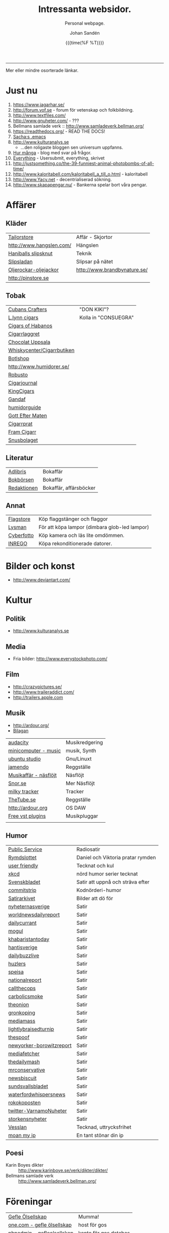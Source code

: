 #+TITLE:     Intressanta websidor.
#+SUBTITLE: Personal webpage.
#+OPTIONS: ':nil *:t -:t ::t <:t H:3 \n:nil ^:t arch:headline author:t
#+OPTIONS: broken-links:nil c:nil creator:nil d:(not "LOGBOOK") date:t e:t
#+OPTIONS: email:nil f:t inline:t num:nil p:nil pri:nil prop:nil stat:t tags:t
#+OPTIONS: tasks:t tex:t timestamp:t title:t toc:nil todo:t |:t
#+DATE: {{{time(%F %T)}}}
#+AUTHOR: Johan Sandén
#+EMAIL: johan.sanden@gmail.com
#+LANGUAGE: sv
#+SELECT_TAGS: export
#+EXCLUDE_TAGS: noexport
#+CREATOR: Emacs 25.3.2 (Org mode 9.1.1)

#+OPTIONS: html-link-use-abs-url:nil html-postamble:auto html-preamble:t
#+OPTIONS: html-scripts:t html-style:t html5-fancy:t tex:t
#+HTML_DOCTYPE: xhtml-strict
#+HTML_CONTAINER: div
#+DESCRIPTION:
#+KEYWORDS:
#+HTML_LINK_HOME:
#+HTML_LINK_UP:
#+HTML_MATHJAX:
#+HTML_HEAD:<link rel="stylesheet" type="text/css" href="./css/style.css" />
#+HTML_HEAD_EXTRA:
#+SUBTITLE:
#+INFOJS_OPT:
#+CREATOR: <a href="https://www.gnu.org/software/emacs/">Emacs</a> 25.3.2 (<a href="http://orgmode.org">Org</a> mode 9.1.1)
#+LATEX_HEADER:

-----

Mer eller mindre osorterade länkar.
#+TOC:headlines 1

* Just nu
  1. https://www.jagarhar.se/
  2. http://forum.vof.se - forum för vetenskap och folkbildning.
  3. http://www.textfiles.com/
  4. http://www.gnuheter.com/ - ???
  5. Bellmans samlade verk :: http://www.samladeverk.bellman.org/
  6. https://readthedocs.org/ - READ THE DOCS!
  7. [[http://pages.sachachua.com/.emacs.d/Sacha.html][Sacha:s .emacs]]
  8. http://www.kulturanalys.se 
     - ...den roligaste bloggen sen universum uppfanns.
  9. [[http://hurmånga.se][Hur många]] - blog med svar på frågor.
  10. [[http://everything2.com][Everything]] - Usersubmit, everything, skrivet 
  11. http://justsomething.co/the-39-funniest-animal-photobombs-of-all-time/
  12. http://www.kaloritabell.com/kaloritabell_a_till_o.html - kaloritabell
  13. http://www.Yacy.net - decentrialiserad  sökning.
  14. http://www.skapapengar.nu/ - Bankerna spelar bort våra pengar.
 
* Affärer
** Kläder
| [[http://www.tailorstore.se/][Tailorstore]]              | Affär - Skjortor             |
| http://www.hangslen.com/ | Hängslen                     |
| [[http://agreeordie.com/features/fashion/637-how-to-tie-a-balthus-knot/][Haniballs slipsknut]]      | Teknik                       |
| [[http://slipsladan.se][Slipsladan]]               | Slipsar på nätet             |
| [[http://www.brandbynature.se/oljerockar-oljejackor/][Oljerockar-oljejackor]]    | http://www.brandbynature.se/ |
| http://pinstore.se       |                              |

** Tobak
   | [[https://www.cubancrafters.com/][Cubans Crafters]]            | "DON KIKI"?          |
   | [[http://www.lynncigars.net][L.lynn cigars]]              | Kolla in "CONSUEGRA" |
   | [[http://cigarsofhabanos.com][Cigars of Habanos]]          |                      |
   | [[http://www.cigarrlagret.nu/][Cigarrlaggret]]              |                      |
   | [[http://www.chocolat-uppsala.se/][Chocolat Uppsala]]           |                      |
   | [[http://www.whiskycenter.se/Cigarrbutik/Cigarrbutik_Butik.htm][Whiskycenter/Cigarrbutiken]] |                      |
   | [[http://www.botlshop.se/][Botlshop]]                   |                      |
   | http://www.humidorer.se/   |                      |
   | [[http://www.robusto.se/][Robusto]]                    |                      |
   | [[http://www.cigarjournal.co/][Cigarjournal]]               |                      |
   | [[http://kindcigars.com/][KingCigars]]                 |                      |
   | [[http://www.gandaf.com/][Gandaf]]                     |                      |
   | [[http://www.humidorguide.se/][humidorguide]]               |                      |
   | [[http://www.gotteftermaten.se/][Gott Efter Maten]]           |                      |
   | [[http://www.cigarrprat.se][Cigarrprat]]                 |                      |
   | [[http://framcigarr.se/][Fram Cigarr]]                |                      |
   | [[http://www.snusbolaget.se/][Snusbolaget]]                |                      |
** Literatur

| [[http://www.adlibris.se][Adlibris]]    | Bokaffär               |
| [[http://www.bokborsen.se/][Bokbörsen]]   | Bokaffär               |
| [[http://www.redaktionen.se/][Redaktionen]] | Bokaffär, affärsböcker |

** Annat
   | [[http://www.flagstore.se/][Flagstore]]  | Köp flaggstänger och flaggor                  |
   | [[http://www.lysman.com/][Lysman]]     | För att köpa lampor (dimbara glob-led lampor) |
   | [[http://www.cyberphoto.se/][Cyberfotto]] | Köp kamera och läs lite omdömmen.             |
   | [[https://www.inrego.se][INREGO]]     | Köpa rekonditionerade datorer.                |

* Bilder och konst
      - http://www.deviantart.com/
* Kultur
** Politik
   - http://www.kulturanalys.se
** Media
   - Fria bilder: http://www.everystockphoto.com/
     
** Film
   - http://crazypictures.se/
   - http://www.traileraddict.com/
   - http://trailers.apple.com

** Musik

 - http://ardour.org/ 
 - [[http://www.karaoketv.se/tv.php?krogid=817][Bilagan]]

| [[http://audacity.sourceforge.net/][audacity]]              | Musikredgering |
| [[http://minicomputer.sourceforge.net/][minicomputer - music]]  | musik, Synth   |
| [[https://wiki.ubuntu.com/UbuntuStudio][ubuntu studio]]         | Gnu/Linuxt     |
| [[http://www.jamendo.com/en/][jamendo]]               | Reggställe     |
| [[http://www.ostmansmusik.se][Musikaffär - näsflöjt]] | Näsflöjt       |
| [[http://www.snor.nu/][Snor.se]]               | Mer Näsflöjt   |
| [[http://www.milkytracker.net/][milky tracker]]         | Tracker        |
| [[http://www.thetube.se][TheTube.se]]            | Reggställe     |
| http://ardour.org     | OS DAW         |
| [[http://freevstplugins.blogspot.com/][Free vst plugins]]      | Musikpluggar   |
|                       |                |

** Humor
| [[http://sverigesradio.se/sida/avsnitt?programid=2699][Public Service]]           | Radiosatir                        |
| [[http://rymdslottet.tumblr.com/][Rymdslottet]]              | Daniel och Viktoria pratar rymden |
| [[http://userfriendly.org/][user friendly]]            | Tecknat och kul                   |
| [[http://xkcd.com/][xkcd]]                     | nörd humor serier tecknat         |
| [[http://www.svenskbladet.se/ ][Svenskbladet]]             | Satir att uppnå och sträva efter  |
| [[http://www.commitstrip.com][commitstrip]]              | Kodnörderi-humor                  |
| [[http://www.satirarkivet.se][Satirarkivet]]             | Bilder att dö för                 |
| [[http://nyheternasverige.se/                             ][nyheternasverige]]         | Satir                             |
| [[http://worldnewsdailyreport.com/                        ][worldnewsdailyreport]]     | Satir                             |
| [[http://www.dailycurrant.com/                            ][dailycurrant]]             | Satir                             |
| [[http://mogul.ws/                                        ][mogul]]                    | Satir                             |
| [[http://www.pakistantoday.com.pk/author/khabaristantoday/][khabaristantoday]]         | Satir                             |
| [[http://hantisverige.wordpress.com/                      ][hantisverige]]             | Satir                             |
| [[http://dailybuzzlive.com/                               ][dailybuzzlive]]            | Satir                             |
| [[http://www.huzlers.com/                                 ][huzlers]]                  | Satir                             |
| [[http://speisa.com/                                      ][speisa]]                   | Satir                             |
| [[http://nationalreport.net/                              ][nationalreport]]           | Satir                             |
| [[http://www.callthecops.net/                             ][callthecops]]              | Satir                             |
| [[http://carbolicsmoke.com/                               ][carbolicsmoke]]            | Satir                             |
| [[http://www.theonion.com/                                ][theonion]]                 | Satir                             |
| [[http://www.gronkoping.nu/                               ][gronkoping]]               | Satir                             |
| [[http://en.mediamass.net/                                ][mediamass]]                | Satir                             |
| [[http://www.lightlybraisedturnip.com/                    ][lightlybraisedturnip]]     | Satir                             |
| [[http://www.thespoof.com/                                ][thespoof]]                 | Satir                             |
| [[http://www.newyorker.com/online/blogs/borowitzreport    ][newyorker-borowitzreport]] | Satir                             |
| [[http://mediafetcher.com/                                ][mediafetcher]]             | Satir                             |
| [[http://www.thedailymash.co.uk/                          ][thedailymash]]             | Satir                             |
| [[http://www.mrconservative.com/                          ][mrconservative]]           | Satir                             |
| [[http://www.newsbiscuit.com/                             ][newsbiscuit]]              | Satir                             |
| [[http://www.sundsvallsbladet.se/                         ][sundsvallsbladet]]         | Satir                             |
| [[http://waterfordwhispersnews.com/                       ][waterfordwhispersnews]]    | Satir                             |
| [[http://rokokoposten.dk                                  ][rokokoposten]]             | Satir                             |
| [[https://twitter.com/VarnamoNuheter                      ][twitter-VarnamoNuheter]]   | Satir                             |
| [[http://www.storkensnyheter.com/                         ][storkensnyheter]]          | Satir                             |
| [[http://vesslan.com/][Vesslan]]                  | Tecknad, uttrycksfrihet           |
| [[http://www.moanmyip.com/][moan my ip]]               | En tant stönar din ip             |

** Poesi
   - Karin Boyes dikter :: http://www.karinboye.se/verk/dikter/dikter/
   - Bellmans samlade verk :: http://www.samladeverk.bellman.org/
* Föreningar
| [[http://www.gefleolsellskap.com/][Gefle Ölsellskap]]                            | Mumma!                |
| [[https://www.one.com/admin/advanced.do][one.com - gefle ölsellskap]]                  | host för gos          |
| [[http://phpmyadmin.gefleolsellskap.com/index.php][phpadmin - gefleolsellskap]]                  | konto för gos databas |
| [[http://www.gavlegrodorna.se][Gävlegrodorna]]                               | Uv-ruggby             |
  
* Richard Stallman
   | http://stallman.org/                          |
   | http://en.wikipedia.org/wiki/Richard_Stallman |

* Utbildning
  | http://www.khanacademy.org | Kurser          |
  | https://www.edx.org/       | Harward och MIT |

* Uppslag 
** Nyheter

   1. http://affarer.cc/
   2. http://www.people-press.org/ - fakta.

   
   | [[http://www.tidningen-anti.se/][Tidningen anti]] | Poltik, systemkritik |
   | [[http://www.ted.com/][Ted]]            | Nyheter, filmer      |
** Djur/Jakt/Rovdjur
   - Svenska rovdjursföreningen: http://www.rovdjur.se/
   - Svenska vargar: http://www.svenskavargar.nu/
   - Jaktkritiker: http://www.jaktkritikerna.se/
   - Djurskydd: http://www.djurskyddet.se/

** Språk
| [[http://www.natkurser.se/sprakkurser/][Natkurser.se]]            | Gratis spåkkurser       |
| [[http://primalatina.klassiska.su.se/][Prima Latin]]             | Gratis kurs i latin     |
| [[http://www.fritext.se/svenska/gramm.html][Fritext gramatik]]        | Gramatik grunder        |
| [[http://translate.google.com/translate_t][Google Translate]]        | Översättare             |
| [[http://www.spraktidningen.se/index.lasso][Språktidningen]]          | Språktidning            |
| [[http://www.chinalanguage.com][Kinesisk]]                | Språk kinesiska         |
| [[http://www.chinalanguage.com/][china language]]          | lär dig kinesiska       |
| [[http://g3.spraakdata.gu.se/saob/index.html][SAOB]]                    | Svenka Akademins Ordbok |
| [[http://lexin2.nada.kth.se/][Svenka till andra språk]] | KTH Ögersättare         |
| [[http://www.doidoidoi.se/sok/index.asp][Engelsk ordbok]]          | Online, Nordsteds       |
| [[http://www.fritext.se][Fritext]]                 | Skrivregler             |
	 
* Uttrycksfrihet
  - https://www.jagarhar.se/
  - https://riseup.net
* Vetenskap
  - Forum för vetenskap och folkbildning.
    - http://forum.vof.se
* PU, Filosofi och Psykologi 
  Personlig utveckling
  1. [[http://www.dodgemlogic.com/steal][Dogem Logic - Allan More]]
  2. [[http://www.vivalagames.com/play/multitask/][Träna multitasking]] - Träna multitasking                          
  3. [[http://zenhabits.net][ZENHABITS]]  - GTD, TDL, Mediation, filosofi   

* Religion
 1. [[http://www.godchecker.com/][GodCheckers - Lista på gudar]]
 2. [[http://www-user.uni-bremen.de/~wie/Rennes/ ][Knepigheter i/om gamla bibeln]]
    - Leonardo Davinci?
 3. http://www.kvakare.se/

* It och teknik
** Emacs
   - Emacs themes :: http://emacsthemes.caisah.info
   - Emacs - reddit :: https://www.reddit.com/r/emacs/ 
   - Emacs - StackExchange :: http://emacs.stackexchange.com/ 
** It/Teknik
   - Hur istalleras ubuntu/debiab paket :: http://www.howtoinstall.co/en/debian/  
   - Dela kod med andra :: https://gist.github.com/
   - Gratis online-repo :: https://bitbucket.org/
   - html/css :: http://getbootstrap.com/
   - http://www.panda3d.org/ - Skriv 3dspel i python
   - Spel för barn :: http://gcompris.net/ 
     - http://gcompris.net/-sv- 
   - Ta och läs :: http://en.wikipedia.org/wiki/Unix_philosophy
   - Ta och skriv ::  [[http://www.docbook.org/][DocBook]]
   - QUE? :: [[http://www.easierjava.com/][Easy java persistance.]]
   - Pressentera dig :: IMPRESS 
     + https://github.com/bartaz/impress.js
     + http://bartaz.github.com/impress.js
   - Python cheet sheets :: http://efytimes.com/e1/fullnews.asp?edid=116332

** Hårdvara
   - Hårdvara som är kompatibel med linux :: https://h-node.org/hardware/catalogue/en
** Googletjänster
  | [[http://www.google.com/transparencyreport][Transparency Reports]] | Statistik, Övervakning, Politik |
  | [[http://www.orkut.com/][Orkut]]                | Socialt nätverk                 |
  | [[http://www.dataliberation.org][Data liberation]]      | Lämna google                    |
  | [[http://goo.gl/][Google URL Shortener]] |                                 |
  |                      |                                 |

** Torrents
  1. http://extratorrent.com
  2. http://bitenova.nl
  3. http://fenopy.com
  4. http://torrentat.org
  5. http://fulldls.com
  6. http://spynova.org
  7. http://2torrents.com
  8. http://scrapetorrent.com
  9. http://litebay.org
  10.http://torrents.to

** Python
   - http://wiht.link/python-guide
   - http://docs.python.org/library/ 
   - http://love-python.blogspot.com/2008/07/strip-html-tags-using-python.html 
   - http://pythonsource.com/ 
   - http://thepythongamebook.com/en:start 
   - http://www.panda3d.org/ - Skriv 3dspel i python
   - http://www.poromenos.org/tutorials/python 

** Social/delning
   - http://www.4chan.org/
   - http://www.aktwall.com/
   - http://www.reddit.com
   - http://imgur.com/
   - http://9gag.com/

* Invandring, flyting och främlingsfientlighet
  1) http://invandrardemokraterna.jimdo.com/
  2) http://www.migrationsinfo.se/
  3) http://www.migrationsverket.se/Om-Migrationsverket/Statistik.html
  4) http://www.scb.se/sv_/Hitta-statistik/Artiklar/Invandringen-pa-rekordhog-niva/
  5) http://www.migrationsinfo.se/framlingsfientlighet/framlingsfientlighet-i-sverige/
* Politik
  1) https://www.jagarhar.se/
  2) [[https://sv.wikipedia.org/wiki/Opinionsm%C3%A4tningar_inf%C3%B6r_riksdagsvalet_i_Sverige_2018][Wikipedia-Opinionsmätningar inför riksdagsvalet i Sverge 2018]]
  3) http://status.st - Statistik hur det går för SD (tvi fy fan för
     de jävlarna men man måste hålla kolla på.)
  4) [[http://www.drorfeiler.se][Dror Feiler]] - ...en cool vänsterpartist.
  5) [[http://sv.wikipedia.org/wiki/Riksdagsvalet_i_Sverige_2018][Opinionssammanställning wikipedia - 2018]]
  6) http://www.islam-svarar.se/ 
  7) http://svenskopinion.nu/
  8) [[http://stallman.org/][Richard Stallman]] - Head of Gnu church 
  9) http://ossalla.nu/ - debatt mot rasism.
  10) http://freedomhacker.net/
  11) http://freeculture.org/
  12) http://www.theendofpoverty.com/
  13) [[http://www.fritankesmedja.se/][Humanistfaschister]]
  14) http://www.worldometers.info/se/ - En mätare över världen.
  15) [[http://www.gapminder.org/][Gap Minder]] - Statistik, visuallisering, rättivsare värld
  16) Moderatförnedring - http://www.fragakent.se/
  17) [[http://wikileaks.be/wiki/Wikileaks][Wikileaks]] - Free press, rykten, dokument 
  18) [[http://christianengstrom.wordpress.com/][Christian Engström]] - Upphovsrätt, blogg, piratpariet 
  19) [[http://www.moorewatch.com/][moorewatch-michel moore]] - michel moore 
  20) [[http://freenetproject.org/tools.html][free net project]] - free speach 
  21) [[http://www.flashback.se/][flashback]] - nyheter, yttrandefrihet 
  22) [[http://rickfalkvinge.se/][Rickard Falkqvinge]] - Blog, Liberalism
  23) [[http://www.michaelmoore.com/][Michael moorqe]] - The one and only 
  24) [[http://www.hoover.org/][Hoover institute]] - Free society 
  25) [[http://www.val.se/val/val2014/slutresultat/R/rike/index.html][Slutresltat valet 2014]]
* Rollspel
 | [[http://www.knights-n-knaves.com/osric/index.html][Osrik]] | Gratis AD&D klon |

* Musik
  - http://komponera.se
* Nyss
  1. http://systemsymmetry.com/aom/index.html
  2. http://www.fetchnotes.com
  3. http://netflix.se
  4. http://www.satirarkivet.se/
  5. http://sv.wikipedia.org/wiki/Koldioxidinf%C3%A5ngande_och_lagring
  6. http://en.wikipedia.org/wiki/List_of_eponymous_laws
  7. Trust, Drm, http://youtu.be/XgFbqSYdNK4
  8. Hit kan jag kanske flytta min hemsida? http://www.binero.se/
  9. [[http://www.youtube.com/watch?v=pyrKKeMzP9Y][Knyta slipps på 5 sekunder]]
  10. [[http://www.visuwords.com/][Visualisera ord]]
  11. [[http://www.filmdelta.se/][Svensk lite primitiv filmsida]]
  12. [[http://en.wikipedia.org/wiki/List_of_fallacies][Logiska fel.]]
  13. [[http://www.tinkernut.com][cool hacks]] 
* 9/11 och foliehattar
  På med foliehatten nu. Det är den enda hatt inte ljuger så jävla
  mycket.

  - http://youtu.be/WC9KZ2Yy5g4
  - http://youtu.be/dXimYWhoWKI
  - http://youtu.be/bFGhMBUORx8
  - http://www.youtube.com/watch?v=04LCvk2KYfY

* Osorterat

http://alientrap.org/nexuiz/ 
http://anlo.net/ 
http://ardour.org/ 
http://aria2.sourceforge.net/ 
http://asciimo.com/ 
http://bc.tech.coop/blog/070813.html 
http://beej.us/guide/bgnet/output/html/singlepage/bgnet.html 
http://beta.nodebox.net/wiki/Welcome 
http://bit.ly/ 
http://blekko.com/ 
http://blog.audiojungle.net/resources/29-music-making-apps-for-linux/ 
http://blog.kevinhoyt.org/?p=135 
http://blogs.computerworld.com/16766/how_oracle_sees_open_source_may_not_be_how_you_see_open_source 
http://blogs.playgroundmusic.com/sweden/contact/a-r 
http://bluedennis.tumblr.com/post/935996048/texten-som-sitter-fast-i-mitt-huvud-utan-att-jag-stor 
http://bluefish.openoffice.nl/ 
http://bluehackers.org/ 
http://box.matto.nl/emacsgmail.html 
http://buzzmachines.com/drumkits.php 
http://cb.vu/unixtoolbox.xhtml 
http://clonezilla.org/clonezilla-server-edition/ 
http://code.google.com/p/cult/ 
http://code.google.com/p/javagems/ 
http://codingbat.com/ 
http://commons.apache.org/ 
http://commons.apache.org/configuration/apidocs/overview-summary.html 
http://database.ittoolbox.com/documents/inner-and-outer-join-sql-statements-18442 
http://despair.com/ 
http://ditaa.sourceforge.net/ 
http://dmi.smartelectronix.com/ 
http://docs.google.com/?pli=1#owned-by-me 
http://dreampie.sourceforge.net/ 
http://dsc.discovery.com/videos/why-tell-me-why-thirst.html 
http://easygui.sourceforge.net/ 
http://effbot.org/tkinterbook/ 
http://elektrostudio.ovh.org/index2.php?go=4 
http://en.wikipedia.org/ 
http://en.wikipedia.org/wiki/Bone_Wars 
http://en.wikipedia.org/wiki/Category:Latin_logical_phrases 
http://en.wikipedia.org/wiki/Federal_holiday 
http://en.wikipedia.org/wiki/Git_(software) 
http://en.wikipedia.org/wiki/Human 
http://en.wikipedia.org/wiki/List_of_cryptids 
http://en.wikipedia.org/wiki/List_of_fallacies 
http://en.wikipedia.org/wiki/Natalie_Portman 
http://en.wikipedia.org/wiki/Shinedown 
http://en.wikipedia.org/wiki/Songbird_(Willie_Nelson_album) 
http://english.aljazeera.net/ 
http://enkelriktat.monkeytoys.com/stories/2002/08/07/snabblasningSaGarDetTill.html 
http://etn.se/ 
http://eu-es.facebook.com/profile.php?id=1316327389&amp;ref=fs 
http://freevstplugins.blogspot.com/ 
http://freshmeat.net/projects/laby 
http://funlok.com/ 
http://games.moria.org.uk/kye/ 
http://gcompris.net/ 
http://gcompris.net/-sv- 
http://gd.se/nyheter/gavle/1.1000059 
http://gd.se/nyheter/gavle/1.1225742 
http://gethighnow.com/ 
http://git-scm.com/ 
http://git.or.cz/course/svn.html 
http://github.com/ 
http://gnuwin32.sourceforge.net/ 
http://go-oo.org/ 
http://goo.gl/ 
http://google-styleguide.googlecode.com/svn/trunk/pyguide.html#TODO_Comments 
http://hamletdarcy.blogspot.com/2009/06/forgotten-refactorings.html 
http://hginit.com/00.html 
http://home.arcor.de/mdoege/pysynth/ 
http://imm.io/ 
http://improbable.com/ig/ 
http://issuu.com/ 
http://jetcarrier.com/ 
http://jobb.monster.se/Ort/G%C3%A4vle/h%C3%A4mta-jobb-12.aspx 
http://jobbsok.cs.idg.se/careers/jobsearch 
http://kahvi.org/ 
http://kodos.sourceforge.net/ 
http://krakli.com/krakli-free-synths/ 
http://listen.grooveshark.com/ 
http://ljudo.com/default.asp?lang=tSwedish&amp;do=it 
http://lmms.sourceforge.net/screenshots.php 
http://lyrics.wikia.com/Main_Page 
http://mail-archives.apache.org/mod_mbox/logging-log4j-dev/200909.mbox/%3Cbug-47898-31091@https.issues.apache.org/bugzilla/%3E 
http://manybooks.net/ 
http://maps.google.com/?cid=14581633814930490589 
http://maps.google.com/?cid=2249108513750805836 
http://maps.google.com/?cid=4006691643298205498 
http://maps.google.com/?cid=5405336589846478841 
http://maps.google.com/?cid=7802867402646337659 
http://maps.google.com/?cid=8140710745644816905 
http://maps.google.com/?cid=9196779386387418943 
http://maps.google.com/?cid=931541495439115784 
http://maps.google.com/?cid=9477799269806643325 
http://maps.google.com/?cid=961344889379856312 
http://maps.google.com/maps/place?oe=utf-8&amp;um=1&amp;ie=UTF-8&amp;q=fina+bilen+g%C3%A4vle&amp;fb=1&amp;hq=fina+bilen&amp;hnear=g%C3%A4vle&amp;cid=1096580539360445525 
http://members.chello.nl/w.boeke/amuc/ 
http://members.optusnet.com.au/~charles57/GTD/gtd_workflow.html 
http://metajack.im/2009/01/01/journaling-with-emacs-orgmode/ 
http://mugtug.com/sketchpad/ 
http://nanok.com/wrs/ 
http://naturesoundsfor.me/Rainy-Day 
http://nettuts.com/tutorials/html-css-techniques/5-tips-to-writing-better-css/ 
http://notepad-plus-plus.org/ 
http://omegle.com/ 
http://oneswarm.cs.washington.edu/ 
http://opengameart.org/ 
http://orgmode.org/worg/org-configs/org-config-examples.php#sec-2.2 
http://pixlr.com/ 
http://platsbanken.arbetsformedlingen.se/Standard/SokViaArbetsort/SokViaArbetsort.aspx?o=21&amp;k=0 
http://pressylta.com/lankvart/SvenskaInvektiv.htm 
http://progfree.org/ 
http://pymacs.progiciels-bpi.ca/ 
http://redplanet.se/ 
http://rgruet.free.fr/#QuickRef 
http://rickfalkvinge.se/ 
http://runeberg.org/ 
http://scabernestor.blogg.se/ 
http://signaltheorist.com/?p=444 
http://sketchory.com/ 
http://soundcloud.com/ 
http://soundcloud.com/emi-sweden/dropbox 
http://su.diva-portal.org/smash/get/diva2:352204/FULLTEXT01 
http://sv.wikipedia.org/ 
http://sv.wikipedia.org/wiki/Bob_Hansson 
http://sv.wikipedia.org/wiki/Elitteori 
http://sv.wikipedia.org/wiki/Lasse_Lucidor 
http://sv.wikipedia.org/wiki/Lista_%C3%B6ver_svenska_idiomatiska_uttryck 
http://sv.wikipedia.org/wiki/Studentikos_stavning 
http://sv.wikipedia.org/wiki/Wikipedia:Namngivning 
http://sv.wiktionary.org/wiki/Wiktionary:Huvudsida 
http://sverigesradio.se/barn/spel/ 
http://synthgeek.skincontact.com/node/94 
http://taotechingpasvenska.blogspot.com/search?updated-min=2009-01-01T00%3A00%3A00-08%3A00&amp;updated-max=2010-01-01T00%3A00%3A00-08%3A00&amp;max-results=1 
http://thedogpaddler.com/RandomUploads/Ball/ball.htm 

http://thisisindexed.com/ 
http://tiddlywiki.org/wiki/TiddlyWiki_Markup#Examples 
http://tldp.org/LDP/intro-linux/html/ 
http://tldp.org/LDP/intro-linux/html/sect_09_04.html 
http://tputh.com/ 
http://tribunalen.com/ 
http://tyda.se/ 
http://ubuntusatanic.org/ 
http://unity3d.com/ 
http://uploads.ungrounded.net/404000/404612_Portal.swf 
http://uploads.ungrounded.net/525000/525347_scale_of_universe_ng.swf 
http://valsedlar.piratpartiet.se/ 
http://vesslan.com/ 
http://vimeo.com/3261363 
http://vimeo.com/8189506 
http://vip.asus.com/forum/view.aspx?board_id=20&amp;model=Eee+Box+B202&amp;id=20081218095303018&amp;page=1&amp;SLanguage=en-us 
http://weblogic.sys-con.com/node/42678 
http://www.2storstark.com/afdarhus/sketchpad.html 
http://www.365saker.se/ 
http://www.43folders.com/ 
http://www.abandonia.com/ 
http://www.addskills.se/Utbildning/Kurs/?CourseID=260 
http://www.adlibris.com/ 
http://www.alde.eu/en/details/?no_cache=1&amp;tx_ttnews%5Btt_news%5D=23424 
http://www.alien-zoo.com/ 
http://www.alternet.org/ 
http://www.analogx.com/ 
http://www.arrak.fi/sv/ag 
http://www.awaretek.com/tutorials.html 
http://www.blogcatalog.com/blog/free-vst-instruments 
http://www.bokborsen.se/ 
http://www.brainyquote.com/quotes/authors/a/anne_frank.html 
http://www.brorosyster.se/product.html/blutsaft-500ml?category_id=98 
http://www.cenedella.com/stone/archives/2010/01/leonardo_da_vincis_resume.html 
http://www.chinadaily.com.cn/ 
http://www.cia.hack23.com/ 
http://www.cnn.com/video/data/2.0/video/bestoftv/2010/10/28/exp.am.unemployed.man.comic.cnn.html 
http://www.conductive.se/ledare-men-inte-chef/#tid_plats_pris 
http://www.constitution.org/col/amazing_grace.htm 
http://www.coolquotescollection.com/ 
http://www.crossbrowser.net/385/how-to-save-subversion-svn/comment-page-1/#comment-160 
http://www.cybergrain.com/archives/2004/12/googles_vision.html 
http://www.dagenskonflikt.se/om-tankesmedjan-konflikt/ 
http://www.dagensopinion.se/ 
http://www.dagenssamhalle.se/ 
http://www.dailywritingtips.com/the-yiddish-handbook-40-words-you-should-know/ 
http://www.dalailama.com/ 
http://www.de5stora.com/omrovdjuren/varg/farlig/ 
http://www.demolatar.se/ 
http://www.devdaily.com/blog/post/java/simple-log4j-example/ 
http://www.devx.com/Java/Article/17679/1954 
http://www.dn.se/insidan/gruppen-skapar-sin-egen-sanning-1.1071029 
http://www.dn.se/nyheter/varlden/dansk-polis-skot-ihjal-ranare-1.1082936 
http://www.doe.virginia.gov/Div/Winchester/jhhs/math/facts/symbol.html 
http://www.domanshop.se/ 
http://www.dummies.com/how-to/content/creating-web-services-in-weblogic.html 
http://www.enterprisedt.com/products/edtftpj/doc/api/com/enterprisedt/util/debug/Level.html 
http://www.facebook.com/ 
http://www.fastforward.pro/skicka-in-din-demo.html 
http://www.feedback-records.com/demo.html 
http://www.feedbooks.com/ 
http://www.feedbooks.com/news 
http://www.finabilen.se/ 
http://www.flickr.com/photos/23874157@N00/3228239459/#comment72157613046488266 
http://www.forever-young.nu/ 
http://www.freesound.org/ 
http://www.freesound.org/packsView.php 
http://www.freesoundeditor.com/VSTSyntheng.htm 
http://www.fria.nu/ 
http://www.fritext.se/ 
http://www.gapminder.org/ 
http://www.gavle.se/ 
http://www.getout.nu/ 
http://www.gnu.org/software/emacs/ 
http://www.gnupg.org/ 
http://www.google.com/governmentrequests/ 
http://www.google.com/news 
http://www.grillhouse.se/ 
http://www.gutenberg.org/ 
http://www.gutenberg.org/files/3815/3815-8.txt 
http://www.hitta.se/ViewDetailsPink.aspx?vad=026158050&amp;var=g%E4vle&amp;Vkiid=bLirft9irLIES1itxpE%2BVw%253d%253d&amp;Vkid=1636117&amp;isAlternateNumberResult=False 
http://www.hoahoa.org/ 
http://www.hoahoa.se/ 
http://www.hoover.org/ 
http://www.hydrogen-music.org/ 
http://www.idg.se/2.1085/1.227104/sa-optimerar-du-vista--i-5-snabba-steg?utm_source=anp&amp;utm_medium=email 
http://www.idg.se/2.1085/1.228116/sa-snabbar-du-upp-firefox 
http://www.idg.se/2.1085/1.383890/mozilla-vagrar-lyda-homeland-security 
http://www.ilovewavs.com/ 
http://www.infoq.com/ 
http://www.infoq.com/presentations/Deliberate-Discovery 
http://www.inkommande.se/inkommande/pages/leaveWish.php 
http://www.inmoria.com/index.php?categoryid=9 
http://www.internetit.konsumentverket.se/mallar/sv/artikel.asp?lngCategoryId=1475&amp;lngArticleId=2659 
http://www.ircnet.org/ 
http://www.janssen-cilag.se/?product=adhd&amp;product=none 
http://www.java2s.com/Code/Java/Language-Basics/Examplelog4jConfigurationFile.htm 
http://www.java2s.com/Code/Java/Language-Basics/log4jsimplelog.htm 
http://www.javabeat.net/tips/82-baisc-steps-to-configure-log4j-using-xml-and.html 
http://www.kapitel1.se/ 
http://www.kjell.com/ 
http://www.krabat-music.se/skicka-in-demo/ 
http://www.lansmuseetgavleborg.se/ 
http://www.learningtree.se/courses/se931.htm 
http://www.learningtree.se/ilt/courses/se290.htm 
http://www.leeenux-linux.com/ 
http://www.level7.org.uk/chroma/ 
http://www.limitedwipsociety.org/ 
http://www.linerider.com/ 
http://www.linux.com/ 
http://www.linuxalt.com/ 
http://www.linuxjournal.com/article/7694 
http://www.linuxportalen.se/ 
http://www.liquibase.org/ 
http://www.lisperati.com/casting-spels-emacs/html/casting-spels-emacs-1.html 
http://www.livet.se/ord/k%C3%A4lla/Stanislaw_Jerzy_Lec 
http://www.livsprognos.se/ 
http://www.lucdebrouwer.nl/choosing-a-license-for-your-next-project/ 
http://www.makeuseof.com/tag/muo-games-10-open-source-online-games-for-kids/ 
http://www.makthavare.se/ 
http://www.mera.se/ 
http://www.metro.se/ 
http://www.metro.se/se/article/2009/01/25/18/3521-65/index.xml 
http://www.misadigital.com/ 
http://www.morenewmath.com/all/ 
http://www.motkraft.net/information 
http://www.mountaingoatsoftware.com/ 
http://www.myspace.com/ 
http://www.myspace.com/fenwaybrassartorchestra 
http://www.myspace.com/theresaanderssonmusic 
http://www.myspace.com/wovenhand 
http://www.newartisans.com/blog/2007/08/using-org-mode-as-a-day-planner.html 
http://www.newsmill.se/ 
http://www.nixtutor.com/ 
http://www.nons.se/sve/demo.asp 
http://www.ohnorobot.com/ 
http://www.okgo.net/ 
http://www.old-computers.com/news/default.asp 
http://www.openoffice.org/ 
http://www.openprocessing.org/ 
http://www.pastan.nu/klubb/har-raggar-man-lattast-1.1043974 
http://www.pidgin.im/ 
http://www.piratpartiet.se/ 
http://www.popsci.com/archives 
http://www.prostatacancer.nu/ 
http://www.pygame.org/docs/ref/surface.html#Surface.copy 
http://www.randomimagegenerator.com/ 
http://www.reco.se/design-produktion-hans-erik-persson 
http://www.redaktionen.se/af/jackhansen/ 
http://www.reuters.com/ 
http://www.rod.se/ 
http://www.roseindia.net/tutorials/log4j/log4j.shtml 
http://www.sacredchao.net/~piman/writing/sprite-tutorial.shtml 
http://www.savetheinternet.com/ 
http://www.schoolsplay.org/ 
http://www.scrumalliance.org/ 
http://www.second-opinion.se/ 
http://www.secretgeek.net/ 
http://www.shortcut.nu/ 
http://www.signalpatterns.com/ 
http://www.sketchswap.com/ 
http://www.smashingapps.com/2008/08/28/5-best-free-file-hosting-services-to-store-your-files.html 
http://www.snigelpost.nu/ 
http://www.socialdemokraterna.se/Var-politik/featureartiklar/Debattartikel---fildelning-/ 
http://www.socialstyrelsen.se/nationellariktlinjerfordiabetesvarden/centralarekommendationer/overviktfetma 
http://www.sounddogs.com/ 
http://www.speedtest.net/ 
http://www.speedyvista.com/ 
http://www.spicehouse.se/produkter/45 
http://www.spoketlaban.com/ 
http://www.squidfingers.com/ 
http://www.squidoo.com/ 
http://www.squidoo.com/100songs 
http://www.squidoo.com/freemusiccreationsoftware 
http://www.sr.se/sida/gruppsida.aspx?programid=438&amp;grupp=9029 
http://www.sr.se/webbradio/webbradio.asp?type=db&amp;Id=1687066&amp;BroadcastDate=&amp;IsBlock= 
http://www.sshhtt.com/ 
http://www.stenudd.se/ 
http://www.stephenfry.com/ 
http://www.svd.se/nyheter/idagsidan/halsa/artikel_2381171.svd 
http://www.svenskaakademien.se/web/Ordlista.aspx 
http://www.synonymer.se/ 
http://www.synonymer.se/?query=strunta&amp;btnS=Hitta+synonymer 
http://www.teamfortress.com/movies.htm 
http://www.ted.com/ 
http://www.ted.com/talks/dennis_hong_my_seven_species_of_robot.html 
http://www.thegeekstuff.com/2010/11/50-linux-commands/ 
http://www.theinquirer.net/ 
http://www.thomann.de/se 
http://www.tidningen-anti.se/ 
http://www.tokipona.org/ 
http://www.tubeohm.com/Pure_Pten_V.htm 
http://www.twingly.com/ 
http://www.twit.tv/floss 
http://www.ubetoo.com/ 
http://www.universalsweden.com/ 
http://www.vildawebben.se/ 
http://www.vivalagames.com/play/multitask/ 
http://www.w3schools.com/ 
http://www.wahlstromsfiske.se/ 
http://www.warnermusic.se/companyInfo 
http://www.web4j.com/ 
http://www.webdesignerdepot.com/2009/06/50-great-examples-of-data-visualization/ 
http://www.wesnoth.org/ 
http://www.westwingepguide.com/ 
http://www.westwingtranscripts.com/ 
http://www.whirled.com/#landing-bluelanding 
http://www.wikihow.com/Fold-a-Paper-Box 
http://www.wikihow.com/Make-a-Paper-Boat 
http://www.wikihow.com/Make-an-Origami-Flying-Bird 
http://www.wikihow.com/Make-an-Origami-Jumping-Frog 
http://www.wikihow.com/Produce-and-Write-Dance-Music 
http://www.wikihow.com/Save-a-Wet-Cell-Phone 
http://www.wikihow.com/Wolf-Whistle 
http://www.wikihow.com/Write-a-Cinquain-Poem 
http://www.wikihow.com/Write-a-Complicated-Microsoft-Office-Macro 
http://www.wikihow.com/Write-a-Quatrain-Poem 
http://www.wired.com/listening_post/2008/04/a-scientific-at/ 
http://www.workingwell.org.au/ 
http://www.wussu.com/laotzu/ 
http://www.youbloom.com/ 
http://www.yr.no/place/Sweden/G%C3%A4vleborg/G%C3%A4vle/ 
http://www.zanthan.com/itymbi/archives/000789.html 
http://www.zeitgeistmovie.com/ 
http://xahlee.org/emacs/elisp.html 
http://xiph.org/ 
http://xkcd.com/ 
http://xkcd.com/388/ 
http://zenhabits.net/end-of-busy/ 
http://zope.stackless.com/ 
https://issues.apache.org/bugzilla/show_bug.cgi?format=multiple&amp;id=17498 
https://one.ubuntu.com/ 
https://wetransfer.com/ 
https://www.minpension.se/Startsida.aspx 
https://www.steinberg.net/en/mysteinberg/ 
https://www2.learningtree.se/savingplans/passport.aspx 


